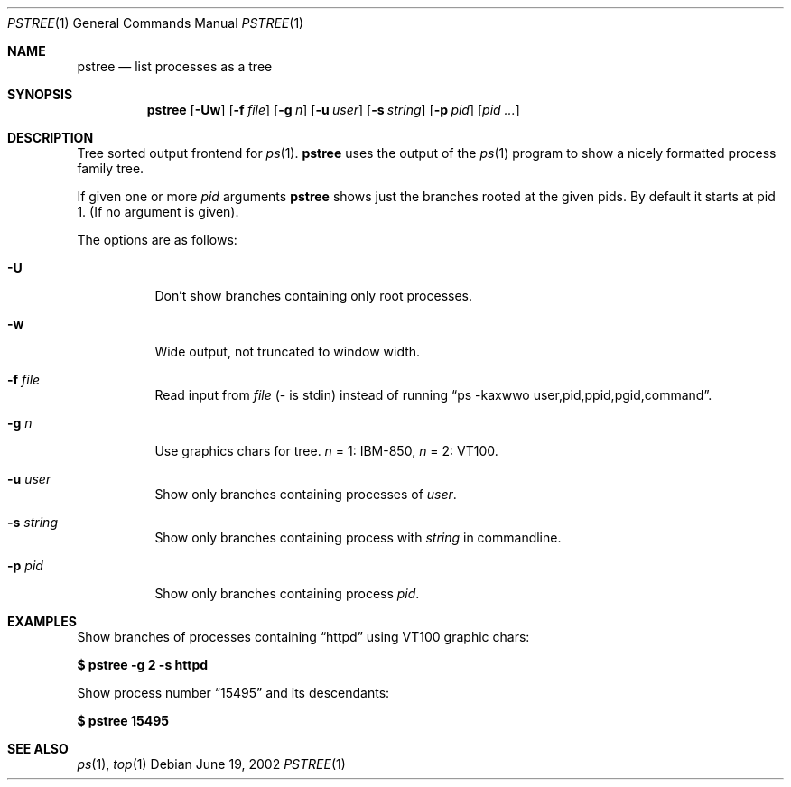 .\"	$OpenBSD$
.Dd June 19, 2002
.Dt PSTREE 1
.Os
.Sh NAME
.Nm pstree
.Nd list processes as a tree
.Sh SYNOPSIS
.Nm pstree
.Op Fl Uw
.Op Fl f Ar file
.Op Fl g Ar n
.Op Fl u Ar user
.Op Fl s Ar string
.Op Fl p Ar pid
.Op Ar pid ...
.Sh DESCRIPTION
Tree sorted output frontend for
.Xr ps 1 .
.Nm
uses the output of the
.Xr ps 1
program to show a nicely formatted process family tree.
.Pp
If given one or more
.Ar pid
arguments
.Nm
shows just the branches rooted at the given pids.
By default it starts at pid 1.
(If no argument is given).
.Pp
The options are as follows:
.Bl -tag -width Ds
.It Fl U
Don't show branches containing only root processes.
.It Fl w
Wide output, not truncated to window width.
.It Fl f Ar file
Read input from
.Ar file
(- is stdin) instead of running
.Dq ps -kaxwwo user,pid,ppid,pgid,command .
.It Fl g Ar n
Use graphics chars for tree.
.Ar n
= 1:
IBM-850,
.Ar n
= 2: VT100.
.It Fl u Ar user
Show only branches containing processes of
.Ar user .
.It Fl s Ar string
Show only branches containing process with
.Ar string
in commandline.
.It Fl p Ar pid
Show only branches containing process
.Ar pid .
.Sh EXAMPLES
Show branches of processes containing
.Dq \&httpd
using VT100 graphic chars:
.Pp
.Cm $ pstree -g 2 -s httpd
.Pp
Show process number
.Dq \&15495
and its descendants:
.Pp
.Cm $ pstree 15495
.Sh SEE ALSO
.Xr ps 1 ,
.Xr top 1
